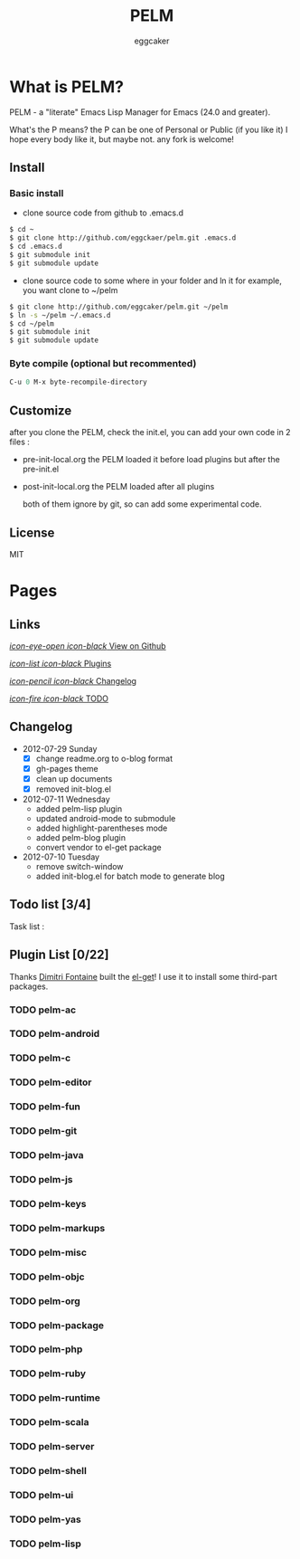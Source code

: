 # -*- mode: org; coding: utf-8;  -*-
#+TITLE:   PELM 
#+DESCRIPTION: a 'P' Emacs Lisp Manager
#+AUTHOR:   eggcaker
#+GITHUB_USER:   eggcaker
#+PROJECT_NAME:   pelm
#+EMAIL:    eggcaker@gmail.com
#+STARTUP: logdone
#+TEMPLATE_DIR: _deploy/themes
#+STYLE_DIR:  assets
#+LANGUAGE:   en
#+PUBLISH_DIR:  _deploy
#+URL: http://caker.me/pelm/
#+DEFAULT_CATEGORY: blog
#+DISQUS: cakerweblog


* What is PELM?
:PROPERTIES:
:PAGE: index.html
:END:

  PELM  - a "literate" Emacs Lisp Manager  for Emacs (24.0 and greater).

  What's the P means? the P  can be one of Personal or Public (if you like it)
  I hope every body like it, but maybe not. any fork is welcome!

** Install
*** Basic install 
- clone source code from github to .emacs.d
  
#+BEGIN_SRC sh
$ cd ~
$ git clone http://github.com/eggckaer/pelm.git .emacs.d
$ cd .emacs.d
$ git submodule init
$ git submodule update

#+END_SRC

- clone source code to some where in your folder and ln it 
  for example, you want clone to ~/pelm
  
#+BEGIN_SRC sh
$ git clone http://github.com/eggcaker/pelm.git ~/pelm 
$ ln -s ~/pelm ~/.emacs.d 
$ cd ~/pelm
$ git submodule init
$ git submodule update
#+END_SRC
*** Byte compile (optional but recommented)
#+BEGIN_SRC emacs-lisp
C-u 0 M-x byte-recompile-directory
#+END_src
** Customize 
   after you clone the PELM, check the init.el, you can add your own code 
   in 2 files :
- pre-init-local.org 
   the PELM loaded  it before load plugins but after the pre-init.el

- post-init-local.org 
  the PELM loaded after all plugins  

   both of them ignore by git, so can add some experimental code.
** License
MIT 
* Pages
** Links
   :PROPERTIES:
   :SNIPPET:  t
   :END:

[[https://github.com/eggcaker/pelm][/icon-eye-open icon-black/ View on Github]]

[[file:{lisp}(ob:path-to-root){/lisp}/plugins.html][/icon-list icon-black/ Plugins]]

[[file:{lisp}(ob:path-to-root){/lisp}/changelog.html][/icon-pencil icon-black/ Changelog]]

[[file:{lisp}(ob:path-to-root){/lisp}/todo.html][/icon-fire icon-black/ TODO]]
** Changelog
:PROPERTIES:
:PAGE: changelog.html
:TEMPLATE: blog_static_no_title.html
:END:
+ 2012-07-29 Sunday
  - [X] change readme.org to o-blog format
  - [X] gh-pages theme 
  - [X] clean up documents 
  - [X] removed init-blog.el
+ 2012-07-11 Wednesday
  - added pelm-lisp plugin
  - updated android-mode to submodule
  - added highlight-parentheses mode
  - added pelm-blog plugin
  - convert vendor to el-get package

+ 2012-07-10 Tuesday
  - remove switch-window
  - added init-blog.el for batch mode to generate blog
** Todo list [3/4]
:PROPERTIES:
:PAGE: todo.html
:TEMPLATE: blog_static_no_title.html
:END:

Task list : 

** Plugin List [0/22]
:PROPERTIES:
:PAGE: plugins.html
:TEMPLATE: blog_static_no_title.html
:END:

Thanks [[http://tapoueh.org/][Dimitri Fontaine]] built the [[https://github.com/dimitri/el-get][ el-get]]! I use it to install some third-part packages.

*** TODO pelm-ac
*** TODO pelm-android
*** TODO pelm-c
*** TODO pelm-editor
*** TODO pelm-fun
*** TODO pelm-git
*** TODO pelm-java
*** TODO pelm-js
*** TODO pelm-keys
*** TODO pelm-markups
*** TODO pelm-misc
*** TODO pelm-objc
*** TODO pelm-org
*** TODO pelm-package
*** TODO pelm-php
*** TODO pelm-ruby
*** TODO pelm-runtime
*** TODO pelm-scala
*** TODO pelm-server
*** TODO pelm-shell
*** TODO pelm-ui
*** TODO pelm-yas
*** TODO pelm-lisp
